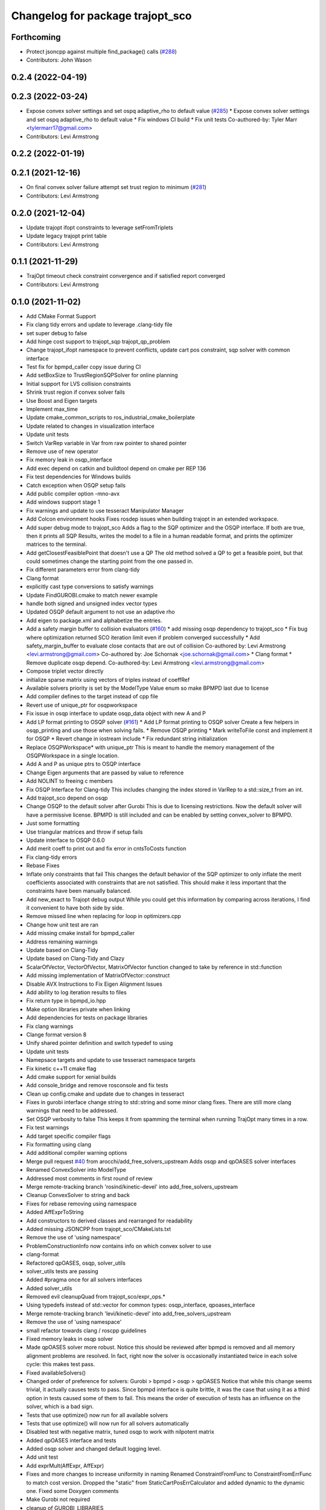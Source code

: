 ^^^^^^^^^^^^^^^^^^^^^^^^^^^^^^^^^
Changelog for package trajopt_sco
^^^^^^^^^^^^^^^^^^^^^^^^^^^^^^^^^

Forthcoming
-----------
* Protect jsoncpp against multiple find_package() calls (`#288 <https://github.com/tesseract-robotics/trajopt/issues/288>`_)
* Contributors: John Wason

0.2.4 (2022-04-19)
------------------

0.2.3 (2022-03-24)
------------------
* Expose convex solver settings and set ospq adaptive_rho to default value (`#285 <https://github.com/tesseract-robotics/trajopt/issues/285>`_)
  * Expose convex solver settings and set ospq adaptive_rho to default value
  * Fix windows CI build
  * Fix unit tests
  Co-authored-by: Tyler Marr <tylermarr17@gmail.com>
* Contributors: Levi Armstrong

0.2.2 (2022-01-19)
------------------

0.2.1 (2021-12-16)
------------------
* On final convex solver failure attempt set trust region to minimum (`#281 <https://github.com/tesseract-robotics/trajopt/issues/281>`_)
* Contributors: Levi Armstrong

0.2.0 (2021-12-04)
------------------
* Update trajopt ifopt constraints to leverage setFromTriplets
* Update legacy trajopt print table
* Contributors: Levi Armstrong

0.1.1 (2021-11-29)
------------------
* TrajOpt timeout check constraint convergence and if satisfied report converged
* Contributors: Levi Armstrong

0.1.0 (2021-11-02)
------------------
* Add CMake Format Support
* Fix clang tidy errors and update to leverage .clang-tidy file
* set super debug to false
* Add hinge cost support to trajopt_sqp trajopt_qp_problem
* Change trajopt_ifopt namespace to prevent conflicts, update cart pos constraint, sqp solver with common interface
* Test fix for bpmpd_caller copy issue during CI
* Add setBoxSize to TrustRegionSQPSolver for online planning
* Initial support for LVS collision constraints
* Shrink trust region if convex solver fails
* Use Boost and Eigen targets
* Implement max_time
* Update cmake_common_scripts to ros_industrial_cmake_boilerplate
* Update related to changes in visualization interface
* Update unit tests
* Switch VarRep variable in Var from raw pointer to shared pointer
* Remove use of new operator
* Fix memory leak in osqp_interface
* Add exec depend on catkin and buildtool depend on cmake per REP 136
* Fix test dependencies for Windows builds
* Catch exception when OSQP setup fails
* Add public compiler option -mno-avx
* Add windows support stage 1
* Fix warnings and update to use tesseract Manipulator Manager
* Add Colcon environment hooks
  Fixes rosdep issues when building trajopt in an extended workspace.
* Add super debug mode to trajopt_sco
  Adds a flag to the SQP optimizer and the OSQP interface. If both are true, then it prints all SQP Results, writes the model to a file in a human readable format, and prints the optimizer matrices to the terminal.
* Add getClosestFeasiblePoint that doesn't use a QP
  The old method solved a QP to get a feasible point, but that could sometimes change the starting point from the one passed in.
* Fix different parameters error from clang-tidy
* Clang format
* explicitly cast type conversions to satisfy warnings
* Update FindGUROBI.cmake to match newer example
* handle both signed and unsigned index vector types
* Updated OSQP default argument to not use an adaptive rho
* Add eigen to package.xml
  and alphabetize the entries.
* Add a safety margin buffer to collision evaluators (`#160 <https://github.com/tesseract-robotics/trajopt/issues/160>`_)
  * add missing osqp dependency to trajopt_sco
  * Fix bug where optimization returned SCO iteration limit even if problem converged successfully
  * Add safety_margin_buffer to evaluate close contacts that are out of collision
  Co-authored by: Levi Armstrong <levi.armstrong@gmail.com>
  Co-authored by: Joe Schornak <joe.schornak@gmail.com>
  * Clang format
  * Remove duplicate osqp depend.
  Co-authored-by: Levi Armstrong <levi.armstrong@gmail.com>
* Compose triplet vector directly
* initialize sparse matrix using vectors of triples instead of coeffRef
* Available solvers priority is set by the ModelType Value enum so make BPMPD last due to license
* Add compiler defines to the target instead of cpp file
* Revert use of unique_ptr for osqpworkspace
* Fix issue in osqp interface to update osqp_data object with new A and P
* Add LP format printing to OSQP solver (`#161 <https://github.com/tesseract-robotics/trajopt/issues/161>`_)
  * Add LP format printing to OSQP solver
  Create a few helpers in osqp_printing and use those when solving fails.
  * Remove OSQP printing
  * Mark writeToFile const and implement it for OSQP
  * Revert change in iostream include
  * Fix redundant string initialization
* Replace OSQPWorkspace* with unique_ptr
  This is meant to handle the memory management of the OSQPWorkspace in a single location.
* Add A and P as unique ptrs to OSQP interface
* Change Eigen arguments that are passed by value to reference
* Add NOLINT to freeing c members
* Fix OSQP Interface for Clang-tidy
  This includes changing the index stored in VarRep to a std::size_t from an int.
* Add trajopt_sco depend on osqp
* Change OSQP to the default solver after Gurobi
  This is due to licensing restrictions. Now the default solver will have a permissive license. BPMPD is still included and can be enabled by setting convex_solver to BPMPD.
* Just some formatting
* Use triangular matrices and throw if setup fails
* Update interface to OSQP 0.6.0
* Add merit coeff to print out and fix error in cntsToCosts function
* Fix clang-tidy errors
* Rebase Fixes
* Inflate only constraints that fail
  This changes the default behavior of the SQP optimizer to only inflate the merit coefficients associated with constraints that are not satisfied. This should make it less important that the constraints have been manually balanced.
* Add new_exact to Trajopt debug output
  While you could get this information by comparing across iterations, I find it convenient to have both side by side.
* Remove missed line when replacing for loop in optimizers.cpp
* Change how unit test are ran
* Add missing cmake install for bpmpd_caller
* Address remaining warnings
* Update based on Clang-Tidy
* Update based on Clang-Tidy and Clazy
* ScalarOfVector, VectorOfVector, MatrixOfVector function changed to take by reference in std::function
* Add missing implementation of MatrixOfVector::construct
* Disable AVX Instructions to Fix Eigen Alignment Issues
* Add ability to log iteration results to files
* Fix return type in bpmpd_io.hpp
* Make option libraries private when linking
* Add dependencies for tests on package libraries
* Fix clang warnings
* Clange format version 8
* Unify shared pointer definition and switch typedef to using
* Update unit tests
* Namepsace targets and update to use tesseract namespace targets
* Fix kinetic c++11 cmake flag
* Add cmake support for xenial builds
* Add console_bridge and remove rosconsole and fix tests
* Clean up config.cmake and update due to changes in tesseract
* Fixes in gurobi interface
  change string to std::string and some minor clang fixes. There are still more clang warnings that need to be addressed.
* Set OSQP verbosity to false
  This keeps it from spamming the terminal when running TrajOpt many times in a row.
* Fix test warnings
* Add target specific compiler flags
* Fix formatting using clang
* Add additional compiler warning options
* Merge pull request `#40 <https://github.com/tesseract-robotics/trajopt/issues/40>`_ from arocchi/add_free_solvers_upstream
  Adds osqp and qpOASES solver interfaces
* Renamed ConvexSolver into ModelType
* Addressed most comments in first round of review
* Merge remote-tracking branch 'rosind/kinetic-devel' into add_free_solvers_upstream
* Cleanup ConvexSolver to string and back
* Fixes for rebase removing using namespace
* Added AffExprToString
* Add constructors to derived classes and rearranged for readability
* Added missing JSONCPP from trajopt_sco/CMakeLists.txt
* Remove the use of 'using namespace'
* ProblemConstructionInfo now contains info on which convex solver to use
* clang-format
* Refactored qpOASES, osqp, solver_utils
* solver_utils tests are passing
* Added #pragma once for all solvers interfaces
* Added solver_utils
* Removed evil cleanupQuad from trajopt_sco/expr_ops.*
* Using typedefs instead of std::vector for common types: osqp_interface, qpoases_interface
* Merge remote-tracking branch 'levi/kinetic-devel' into add_free_solvers_upstream
* Remove the use of 'using namespace'
* small refactor towards clang / roscpp guidelines
* Fixed memory leaks in osqp solver
* Made qpOASES solver more robust.
  Notice this should be reviewed after bpmpd is removed and all memory
  alignment problems are resolved. In fact, right now the solver is
  occasionally instantiated twice in each solve cycle: this makes
  test pass.
* Fixed availableSolvers()
* Changed order of preference for solvers: Gurobi > bpmpd > osqp > qpOASES
  Notice that while this change seems trivial, it actually causes tests to pass.
  Since bpmpd interface is quite brittle, it was the case that using it as a third option
  in tests caused some of them to fail. This means the order of execution of tests
  has an influence on the solver, which is a bad sign.
* Tests that use optimize() now run for all available solvers
* Tests that use optimize() will now run for all solvers automatically
* Disabled test with negative matrix, tuned osqp to work with nilpotent matrix
* Added qpOASES interface and tests
* Added osqp solver and changed default logging level.
* Add unit test
* Add exprMult(AffExpr, AffExpr)
* Fixes and more changes to increase uniformity in naming
  Renamed ConstraintFromFunc to ConstraintFromErrFunc to match cost version.
  Dropped the "static" from StaticCartPosErrCalculator and added dynamic to the dynamic one.
  Fixed some Doxygen comments
* Make Gurobi not required
* cleanup of GUROBI_LIBRARIES
* Fixed Gurobi
* File Write Calback: Change to const
* Clean up file write callback
  Made proposed changes and fixed one small bug in the plot script
* Change callbacks from taking only the x matrix to the whole results obj
* Add cmake install command
* Specified that the bpmpd caller should be explicitly statically linked (`#19 <https://github.com/tesseract-robotics/trajopt/issues/19>`_)
* Changed scaling from coefficients in CostFromErrFunc to be linear for all penalty types. (`#5 <https://github.com/tesseract-robotics/trajopt/issues/5>`_)
  * Changed scaling from coefficients in CostFromErrFunc to be linear for all penalty types. It was previously quadratic for the SQUARED penalty type.
  * Refactored the scaling fix to use expression operations
* Merge pull request `#3 <https://github.com/tesseract-robotics/trajopt/issues/3>`_ from johnwason/kinetic-devel
  Use CMAKE_CURRENT_SOURCE_DIR instead of CMAKE_SOURCE_DIR for catkin
* Use CMAKE_CURRENT_SOURCE_DIR instead of CMAKE_SOURCE_DIR for catkin compatibility.
* Merge pull request `#1 <https://github.com/tesseract-robotics/trajopt/issues/1>`_ from Levi-Armstrong/fixSubmodule
  Fix submodule and trajopt_sco unit tests
* Fix trajopt_sco unit test
* Merge pull request `#12 <https://github.com/tesseract-robotics/trajopt/issues/12>`_ from larmstrong/clangFormat
  clang format code, use Eigen::Ref and add kdl_joint_kin
* clang format code
* Merge pull request `#11 <https://github.com/tesseract-robotics/trajopt/issues/11>`_ from larmstrong/unusedParamWarn
  Fix remaining warning
* Uncomment unused names in headers
* Fix remaining warning
* Merge pull request `#10 <https://github.com/tesseract-robotics/trajopt/issues/10>`_ from larmstrong/mergeJMeyer
  Merge jmeyer pull requests
* Merge pull request `#9 <https://github.com/tesseract-robotics/trajopt/issues/9>`_ from larmstrong/removeOpenRave
  Merge removeOpenRave branch
* Gobs more small fixups. I don't believe I changed anything that would affect actual logic.
* Switch boost::function to std::function
* Switch boost::shared_ptr to std::shared_ptr
* Add missing license information
* Expose optimization parameters to user via cpp and json
* Divide package into multiple packages
* Contributors: Alessio Rocchi, Armstrong, Levi H, Hervé Audren, Joe Schornak, John Wason, Jonathan Meyer, Joseph Schornak, Levi, Levi Armstrong, Levi-Armstrong, Matthew Powelson, Michael Ripperger, mpowelson, reidchristopher
